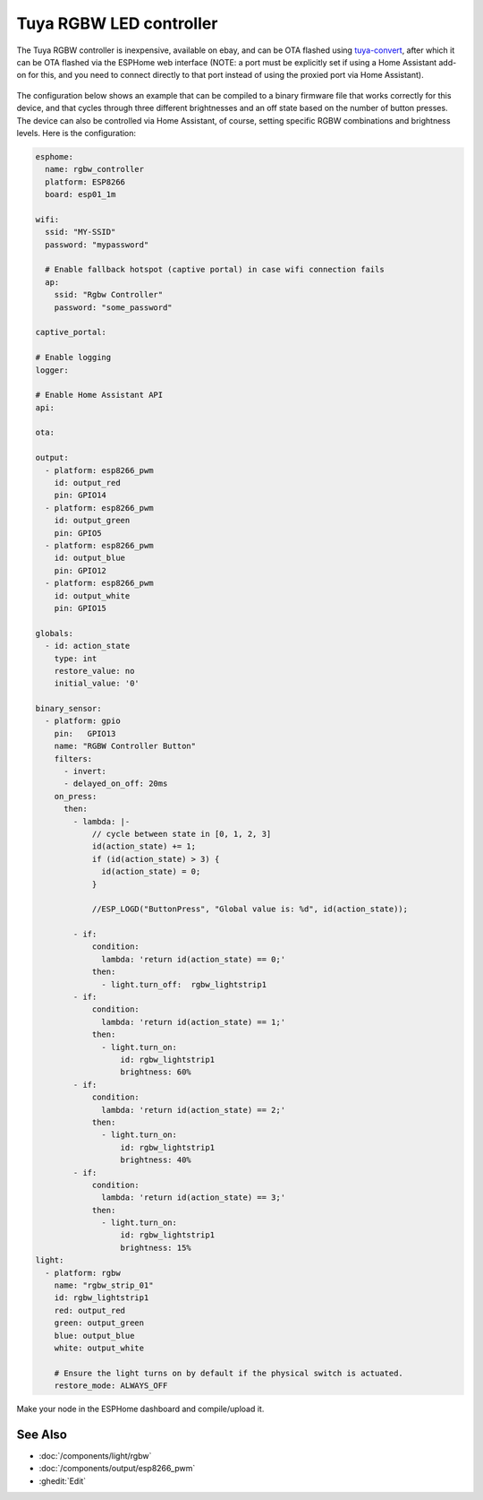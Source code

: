 Tuya RGBW LED controller
========================

The Tuya RGBW controller is inexpensive, available on ebay, and can be OTA flashed using `tuya-convert <https://github.com/ct-Open-Source/tuya-convert>`__, after which it can be OTA flashed via the ESPHome web interface (NOTE: a port must be explicitly set if using a Home Assistant add-on for this, and you need to connect directly to that port instead of using the proxied port via Home Assistant).

.. figure:: images/tuya_rgbw.jpg
    :align: center
    :width: 80.0%

The configuration below shows an example that can be compiled to a binary firmware file that works correctly for this device, and that cycles through three different brightnesses and an off state based on the number of button presses.  The device can also be controlled via Home Assistant, of course, setting specific RGBW combinations and brightness levels. Here is the configuration:

.. code-block:: yaml

    esphome:
      name: rgbw_controller
      platform: ESP8266
      board: esp01_1m
    
    wifi:
      ssid: "MY-SSID"
      password: "mypassword"
    
      # Enable fallback hotspot (captive portal) in case wifi connection fails
      ap:
        ssid: "Rgbw Controller"
        password: "some_password"
    
    captive_portal:
    
    # Enable logging
    logger:
    
    # Enable Home Assistant API
    api:
    
    ota:
    
    output:
      - platform: esp8266_pwm
        id: output_red
        pin: GPIO14
      - platform: esp8266_pwm
        id: output_green
        pin: GPIO5
      - platform: esp8266_pwm
        id: output_blue
        pin: GPIO12
      - platform: esp8266_pwm
        id: output_white
        pin: GPIO15
    
    globals:
      - id: action_state
        type: int
        restore_value: no
        initial_value: '0'
    
    binary_sensor:
      - platform: gpio
        pin:   GPIO13
        name: "RGBW Controller Button"
        filters:
          - invert:
          - delayed_on_off: 20ms
        on_press:
          then:
            - lambda: |-
                // cycle between state in [0, 1, 2, 3]
                id(action_state) += 1;
                if (id(action_state) > 3) {
                  id(action_state) = 0;
                }
                
                //ESP_LOGD("ButtonPress", "Global value is: %d", id(action_state));
        
            - if:
                condition:
                  lambda: 'return id(action_state) == 0;'
                then:
                  - light.turn_off:  rgbw_lightstrip1
            - if:
                condition:
                  lambda: 'return id(action_state) == 1;'
                then:
                  - light.turn_on:
                      id: rgbw_lightstrip1
                      brightness: 60%
            - if:
                condition:
                  lambda: 'return id(action_state) == 2;'
                then:
                  - light.turn_on:
                      id: rgbw_lightstrip1
                      brightness: 40%
            - if:
                condition:
                  lambda: 'return id(action_state) == 3;'
                then:
                  - light.turn_on:
                      id: rgbw_lightstrip1
                      brightness: 15%
    light:
      - platform: rgbw
        name: "rgbw_strip_01"
        id: rgbw_lightstrip1
        red: output_red
        green: output_green
        blue: output_blue
        white: output_white
    
        # Ensure the light turns on by default if the physical switch is actuated.
        restore_mode: ALWAYS_OFF


Make your node in the ESPHome dashboard and compile/upload it.


See Also
--------

- :doc:`/components/light/rgbw`
- :doc:`/components/output/esp8266_pwm`
- :ghedit:`Edit`
